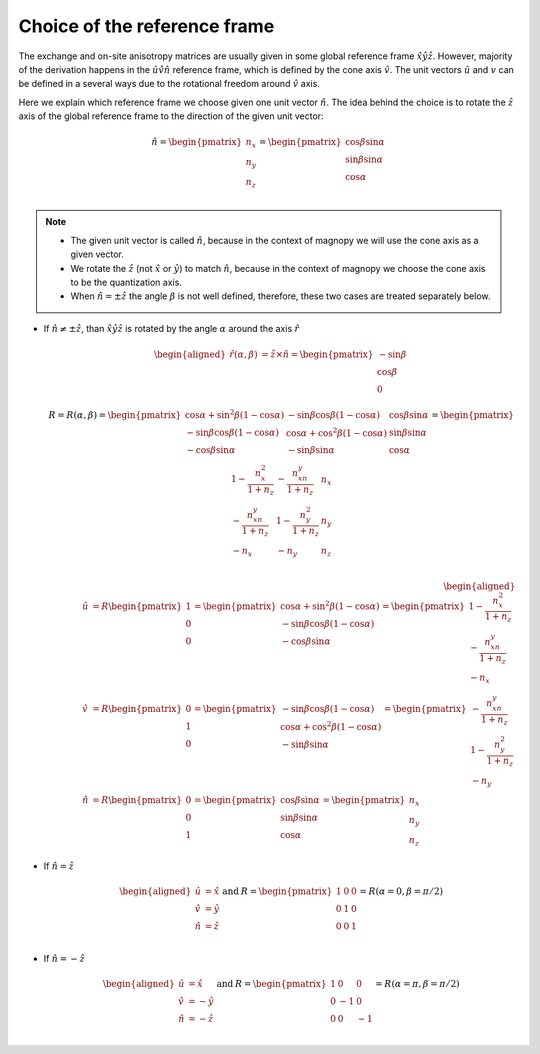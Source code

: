 .. _user-guide_methods_rf-choice:

*****************************
Choice of the reference frame
*****************************

.. dropdown:: Notation used on this page

  * :math:`\vec{v}` - is a vector.
  * :math:`\hat{v}` - is a unit vector, corresponding to the
    vector :math:`\vec{v}`.
  * :math:`\times` - means cross product for vectors.
  * "reference frame" = "coordinate system" = "basis"
  * On this page all vectors and matrices are written in the
    :math:`\hat{x}\hat{y}\hat{z}` reference frame.


The exchange and on-site anisotropy matrices are usually given in
some global reference frame :math:`\hat{x}\hat{y}\hat{z}`.
However, majority of the derivation happens in the
:math:`\hat{u}\hat{v}\hat{n}` reference frame, which is defined by the cone
axis :math:`\hat{v}`. The unit vectors :math:`\hat{u}` and
:math:`v` can be defined in a several ways due to the rotational freedom
around :math:`\hat{v}` axis.

Here we explain which reference frame we choose given one unit vector
:math:`\hat{n}`. The idea behind the choice is to rotate the :math:`\hat{z}`
axis of the global reference frame to the direction of the given unit vector:

.. math::

  \hat{n} =
  \begin{pmatrix}
    n_x \\
    n_y \\
    n_z \\
  \end{pmatrix} =
  \begin{pmatrix}
    \cos\beta\sin\alpha \\
    \sin\beta\sin\alpha \\
    \cos\alpha          \\
  \end{pmatrix}

.. raw:: html
  :file: ../../../images/rf-choice-n-angles.html

.. note::
  * The given unit vector is called :math:`\hat{n}`, because in the
    context of magnopy we will use the cone axis as a given vector.
  * We rotate the :math:`\hat{z}` (not :math:`\hat{x}` or :math:`\hat{y}`)
    to match :math:`\hat{n}`, because in the context of magnopy we
    choose the cone axis to be the quantization axis.
  * When :math:`\hat{n} = \pm\hat{z}` the angle :math:`\beta` is not well defined,
    therefore, these two cases are treated separately below.

* If :math:`\hat{n} \ne \pm \hat{z}`, than
  :math:`\hat{x}\hat{y}\hat{z}` is rotated by the angle
  :math:`\alpha` around the axis :math:`\hat{r}`

  .. math::

    \begin{aligned}
      \hat{r}(\alpha,\beta) &= \hat{z}\times\hat{n} =
      \begin{pmatrix}
        -\sin\beta \\
        \cos\beta \\
        0
      \end{pmatrix}
    \end{aligned}

  .. math::
    :name: eq:rf-choice-rot-matrix

    R = R(\alpha,\beta) =
    \begin{pmatrix}
      \cos\alpha + \sin^2\beta(1-\cos\alpha) &
      -\sin\beta\cos\beta(1-\cos\alpha) &
      \cos\beta\sin\alpha  \\
      -\sin\beta\cos\beta(1-\cos\alpha) &
      \cos\alpha + \cos^2\beta(1-\cos\alpha) &
      \sin\beta\sin\alpha  \\
      -\cos\beta\sin\alpha &
      -\sin\beta\sin\alpha &
      \cos\alpha \\
    \end{pmatrix}
    =
    \begin{pmatrix}
      1 - \dfrac{n_x^2}{1+n_z} & -\dfrac{n_xn_y}{1+n_z}   & n_x  \\
      -\dfrac{n_xn_y}{1+n_z}   & 1 - \dfrac{n_y^2}{1+n_z} & n_y  \\
      -n_x                     & -n_y                     & n_z  \\
    \end{pmatrix}

  .. math::

    \begin{aligned}
      \hat{u} &= R \begin{pmatrix} 1 \\ 0 \\ 0 \end{pmatrix}
      =
      \begin{pmatrix}
        \cos\alpha + \sin^2\beta(1-\cos\alpha) \\
        -\sin\beta\cos\beta(1-\cos\alpha) \\
        -\cos\beta\sin\alpha \\
      \end{pmatrix}
      =
      \begin{pmatrix}
        1 - \dfrac{n_x^2}{1+n_z} \\
        -\dfrac{n_xn_y}{1+n_z} \\
        -n_x
      \end{pmatrix} \\
      \hat{v} &= R \begin{pmatrix} 0 \\ 1 \\ 0 \end{pmatrix}
      =
      \begin{pmatrix}
        -\sin\beta\cos\beta(1-\cos\alpha) \\
        \cos\alpha + \cos^2\beta(1-\cos\alpha) \\
        -\sin\beta\sin\alpha
      \end{pmatrix}
      =
      \begin{pmatrix}
        -\dfrac{n_xn_y}{1+n_z} \\
        1 - \dfrac{n_y^2}{1+n_z} \\
        -n_y
      \end{pmatrix} \\
      \hat{n} &= R \begin{pmatrix} 0 \\ 0 \\ 1 \end{pmatrix}
      =
      \begin{pmatrix}
        \cos\beta\sin\alpha \\
        \sin\beta\sin\alpha \\
        \cos\alpha
      \end{pmatrix}
      =
      \begin{pmatrix}
        n_x \\
        n_y \\
        n_z
      \end{pmatrix}
    \end{aligned}


.. raw:: html
  :file: ../../../images/rf-choice-case-3.html

* If :math:`\hat{n} = \hat{z}`

  .. math::
    \begin{matrix}
      \begin{aligned}
        \hat{u} &= \hat{x} \\
        \hat{v} &= \hat{y} \\
        \hat{n} &= \hat{z} \\
      \end{aligned} & \text{ and } &
      R =
      \begin{pmatrix}
        1 & 0 & 0 \\
        0 & 1 & 0 \\
        0 & 0 & 1 \\
      \end{pmatrix}
      = R(\alpha = 0, \beta = \pi/2)
    \end{matrix}

.. raw:: html
  :file: ../../../images/rf-choice-case-1.html

* If :math:`\hat{n} = -\hat{z}`

  .. math::
    \begin{matrix}
      \begin{aligned}
        \hat{u} &= \hat{x} \\
        \hat{v} &= -\hat{y} \\
        \hat{n} &= -\hat{z} \\
      \end{aligned} & \text{ and } &
      R =
      \begin{pmatrix}
        1  & 0  & 0  \\
        0  & -1 & 0  \\
        0  & 0  & -1 \\
      \end{pmatrix}
      = R(\alpha = \pi, \beta = \pi/2)
    \end{matrix}

.. raw:: html
  :file: ../../../images/rf-choice-case-2.html
